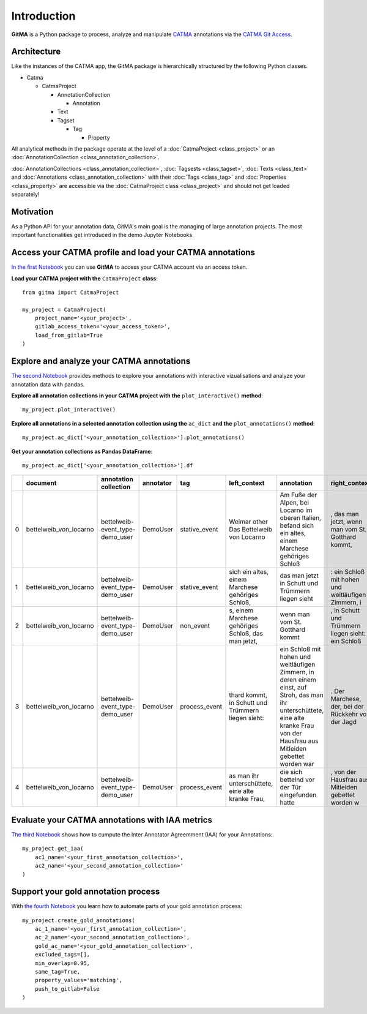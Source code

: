 ============
Introduction
============


**GitMA** is a Python package to process, analyze and manipulate `CATMA <https://catma.de/>`_ annotations via the `CATMA Git Access <https://catma.de/documentation/git-access/>`_.

------------
Architecture
------------

Like the instances of the CATMA app, the GitMA package is hierarchically structured
by the following Python classes.

* Catma
  
  - CatmaProject

    + AnnotationCollection
  
      + Annotation
  
    + Text
    + Tagset

      + Tag

        + Property

All analytical methods in the package operate at the level of a 
:doc:`CatmaProject <class_project>`
or an
:doc:`AnnotationCollection <class_annotation_collection>`.

:doc:`AnnotationCollections <class_annotation_collection>`,
:doc:`Tagsests <class_tagset>`,
:doc:`Texts <class_text>` and
:doc:`Annotations <class_annotation_collection>` with their
:doc:`Tags <class_tag>` and
:doc:`Properties <class_property>`
are accessible via the
:doc:`CatmaProject class <class_project>`
and should not get loaded separately!

----------
Motivation
----------

As a Python API for your annotation data, GitMA's main goal is the managing of large annotation projects.
The most important functionalities get introduced in the demo Jupyter Notebooks.

---------------------------------------------------------
Access your CATMA profile and load your CATMA annotations
---------------------------------------------------------

`In the first Notebook <https://github.com/forTEXT/gitma/blob/main/demo_notebooks/load_project_from_gitlab.ipynb>`_ you can use **GitMA** to access your CATMA account via an access token.

**Load your CATMA project with the** ``CatmaProject`` **class**::

    from gitma import CatmaProject

    my_project = CatmaProject(
        project_name='<your_project>',
        gitlab_access_token='<your_access_token>',
        load_from_gitlab=True
    )


------------------------------------------
Explore and analyze your CATMA annotations
------------------------------------------

`The second Notebook <https://github.com/forTEXT/gitma/blob/main/demo_notebooks/inter_annotator_agreement.ipynb>`_ provides methods to explore your annotations with interactive vizualisations and analyze your annotation data with pandas.

**Explore all annotation collections in your CATMA project with the** ``plot_interactive()`` **method**::

    my_project.plot_interactive()

**Explore all annotations in a selected annotation collection using the** ``ac_dict`` **and the** ``plot_annotations()`` **method**::

    my_project.ac_dict['<your_annotation_collection>'].plot_annotations()

**Get your annotation collections as Pandas DataFrame**::

    my_project.ac_dict['<your_annotation_collection>'].df


====  ======================  ===============================  ===========  =============  ==================================================  ====================================================================================================================================================================================  ==================================================  =============  ===========  ===================  ==========================  ==================
  ..  document                annotation collection            annotator    tag            left_context                                        annotation                                                                                                                                                                            right_context                                         start_point    end_point  date                 prop:characters             prop:intentional
====  ======================  ===============================  ===========  =============  ==================================================  ====================================================================================================================================================================================  ==================================================  =============  ===========  ===================  ==========================  ==================
   0  bettelweib_von_locarno  bettelweib-event_type-demo_user  DemoUser     stative_event  Weimar other Das Bettelweib von Locarno             Am Fuße der Alpen, bei Locarno im oberen Italien, befand sich ein altes, einem Marchese gehöriges Schloß                                                                              , das man jetzt, wenn man vom St. Gotthard kommt,            2320         2424  2022-03-03 14:55:18  []                          ['nan']
   1  bettelweib_von_locarno  bettelweib-event_type-demo_user  DemoUser     stative_event  sich ein altes, einem Marchese gehöriges Schloß,    das man jetzt in Schutt und Trümmern liegen sieht                                                                                                                                     : ein Schloß mit hohen und weitläufigen Zimmern, i           2426         2509  2022-03-03 14:56:02  []                          ['nan']
   2  bettelweib_von_locarno  bettelweib-event_type-demo_user  DemoUser     non_event      s, einem Marchese gehöriges Schloß, das man jetzt,  wenn man vom St. Gotthard kommt                                                                                                                                                       , in Schutt und Trümmern liegen sieht: ein Schloß            2440         2472  2022-03-03 14:56:14  []                          ['nan']
   3  bettelweib_von_locarno  bettelweib-event_type-demo_user  DemoUser     process_event  thard kommt, in Schutt und Trümmern liegen sieht:   ein Schloß mit hohen und weitläufigen Zimmern, in deren einem einst, auf Stroh, das man ihr unterschüttete, eine alte kranke Frau von der Hausfrau aus Mitleiden gebettet worden war  . Der Marchese, der, bei der Rückkehr von der Jagd           2511         2741  2022-03-03 14:57:07  ['bettelweib', 'marquise']  ['yes']
   4  bettelweib_von_locarno  bettelweib-event_type-demo_user  DemoUser     process_event  as man ihr unterschüttete, eine alte kranke Frau,   die sich bettelnd vor der Tür eingefunden hatte                                                                                                                                       , von der Hausfrau aus Mitleiden gebettet worden w           2642         2689  2022-03-03 14:59:17  ['bettelweib']              ['yes']
====  ======================  ===============================  ===========  =============  ==================================================  ====================================================================================================================================================================================  ==================================================  =============  ===========  ===================  ==========================  ==================


------------------------------------------------
Evaluate your CATMA annotations with IAA metrics
------------------------------------------------

`The third Notebook <https://github.com/forTEXT/gitma/blob/main/demo_notebooks/explore_annotations.ipynb>`_ shows how to cumpute the Inter Annotator Agreemment (IAA) for your Annotations::
    
    my_project.get_iaa(
        ac1_name='<your_first_annotation_collection>',
        ac2_name='<your_second_annotation_collection>'
    )



------------------------------------
Support your gold annotation process
------------------------------------

With `the fourth Notebook <https://github.com/forTEXT/gitma/blob/main/demo_notebooks/gold_annotation_support.ipynb>`_ you learn how to automate parts of your gold annotation process::

    my_project.create_gold_annotations(
        ac_1_name='<your_first_annotation_collection>',               
        ac_2_name='<your_second_annotation_collection>',               
        gold_ac_name='<your_gold_annotation_collection>',
        excluded_tags=[],
        min_overlap=0.95,               
        same_tag=True,
        property_values='matching',     
        push_to_gitlab=False            
    )
